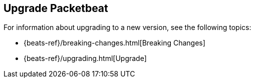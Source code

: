 [[upgrading-packetbeat]]
== Upgrade Packetbeat

For information about upgrading to a new version, see the following topics:

* {beats-ref}/breaking-changes.html[Breaking Changes]
* {beats-ref}/upgrading.html[Upgrade]
